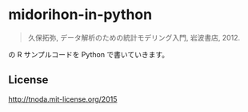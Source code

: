 * midorihon-in-python

#+BEGIN_QUOTE
久保拓弥, データ解析のための統計モデリング入門, 岩波書店, 2012.
#+END_QUOTE

の R サンプルコードを Python で書いていきます。

** License

http://tnoda.mit-license.org/2015

